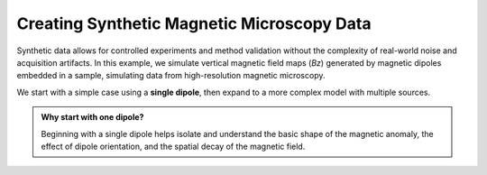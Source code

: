 Creating Synthetic Magnetic Microscopy Data
===========================================

Synthetic data allows for controlled experiments and method validation
without the complexity of real-world noise and acquisition artifacts.
In this example, we simulate vertical magnetic field maps (`Bz`) generated by
magnetic dipoles embedded in a sample, simulating data from high-resolution
magnetic microscopy.

We start with a simple case using a **single dipole**, then expand to a more
complex model with multiple sources.

.. admonition:: Why start with one dipole?
    :class: seealso

    Beginning with a single dipole helps isolate and understand the basic shape of the magnetic anomaly, 
    the effect of dipole orientation, and the spatial decay of the magnetic field.
